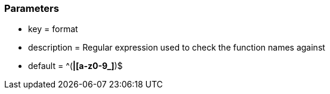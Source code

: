 === Parameters

* key = format
* description = Regular expression used to check the function names against
* default = ^([A-Z0-9_]*|[a-z0-9_]*)$


